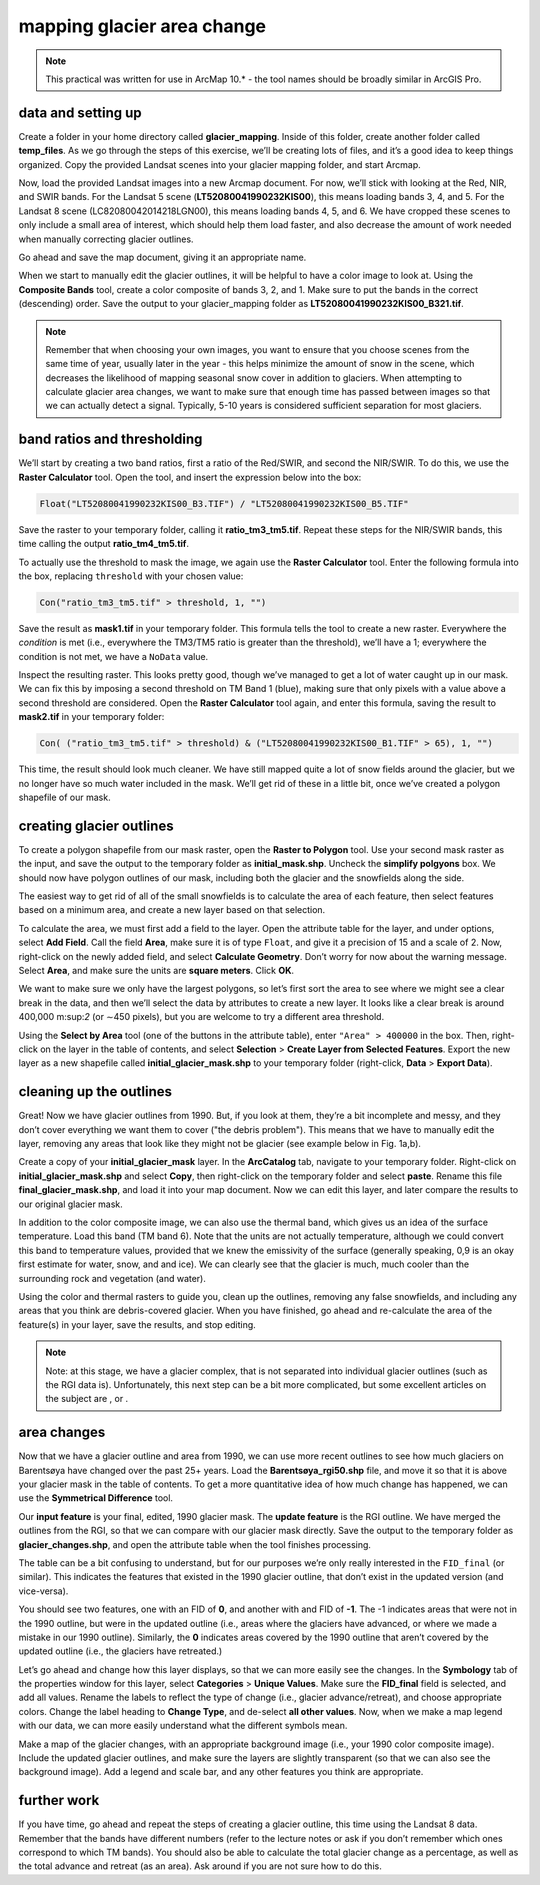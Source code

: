 mapping glacier area change
===========================

.. note::

    This practical was written for use in ArcMap 10.* - the tool names should be broadly similar in ArcGIS Pro.


data and setting up
-------------------

Create a folder in your home directory called **glacier_mapping**. Inside of this folder, create another folder called
**temp_files**. As we go through the steps of this exercise, we’ll be creating lots of files, and it’s a good idea to
keep things organized. Copy the provided Landsat scenes into your glacier mapping folder, and start Arcmap.

Now, load the provided Landsat images into a new Arcmap document. For now, we’ll stick with looking at the Red, NIR,
and SWIR bands. For the Landsat 5 scene (**LT52080041990232KIS00**), this means loading bands 3, 4, and 5. For the
Landsat 8 scene (LC82080042014218LGN00), this means loading bands 4, 5, and 6. We have cropped these scenes to only
include a small area of interest, which should help them load faster, and also decrease the amount of work needed when
manually correcting glacier outlines.

Go ahead and save the map document, giving it an appropriate name.

When we start to manually edit the glacier outlines, it will be helpful to have a color image to look at. Using the
**Composite Bands** tool, create a color composite of bands 3, 2, and 1. Make sure to put the bands in the correct
(descending) order. Save the output to your glacier_mapping folder as **LT52080041990232KIS00_B321.tif**.

.. note::

    Remember that when choosing your own images, you want to ensure that you choose scenes from the same time of year,
    usually later in the year - this helps minimize the amount of snow in the scene, which decreases the likelihood of
    mapping seasonal snow cover in addition to glaciers. When attempting to calculate glacier area changes, we want to
    make sure that enough time has passed between images so that we can actually detect a signal. Typically, 5-10 years
    is considered sufficient separation for most glaciers.

band ratios and thresholding
-----------------------------

We’ll start by creating a two band ratios, first a ratio of the Red/SWIR, and second the NIR/SWIR. To do this, we use
the **Raster Calculator** tool. Open the tool, and insert the expression below into the box:

.. code-block:: text

    Float("LT52080041990232KIS00_B3.TIF") / "LT52080041990232KIS00_B5.TIF"

Save the raster to your temporary folder, calling it **ratio_tm3_tm5.tif**. Repeat these steps for the NIR/SWIR bands,
this time calling the output **ratio_tm4_tm5.tif**.

.. card::
    :class-header: question
    :class-card: question

    :far:`circle-question` Question
    ^^^

    Look at the two ratio images, and see if you can see any differences between them. What seems like an appropriate
    threshold to use for the TM3/TM5 ratio?

To actually use the threshold to mask the image, we again use the **Raster Calculator** tool. Enter the following
formula into the box, replacing ``threshold`` with your chosen value:

.. code-block:: text

    Con("ratio_tm3_tm5.tif" > threshold, 1, "")

Save the result as **mask1.tif** in your temporary folder. This formula tells the tool to create a new raster.
Everywhere the *condition* is met (i.e., everywhere the TM3/TM5 ratio is greater than the threshold), we’ll have a 1;
everywhere the condition is not met, we have a ``NoData`` value.

Inspect the resulting raster. This looks pretty good, though we’ve managed to get a lot of water caught up in our mask.
We can fix this by imposing a second threshold on TM Band 1 (blue), making sure that only pixels with a value above a
second threshold are considered. Open the **Raster Calculator** tool again, and enter this formula, saving the result
to **mask2.tif** in your temporary folder:

.. code-block:: text

    Con( ("ratio_tm3_tm5.tif" > threshold) & ("LT52080041990232KIS00_B1.TIF" > 65), 1, "")

This time, the result should look much cleaner. We have still mapped quite a lot of snow fields around the glacier,
but we no longer have so much water included in the mask. We’ll get rid of these in a little bit, once we’ve created a
polygon shapefile of our mask.

creating glacier outlines
--------------------------

To create a polygon shapefile from our mask raster, open the **Raster to Polygon** tool. Use your second mask raster
as the input, and save the output to the temporary folder as **initial_mask.shp**. Uncheck the **simplify polgyons**
box. We should now have polygon outlines of our mask, including both the glacier and the snowfields along the side.

The easiest way to get rid of all of the small snowfields is to calculate the area of each feature, then select features
based on a minimum area, and create a new layer based on that selection.

To calculate the area, we must first add a field to the layer. Open the attribute table for the layer, and under
options, select **Add Field**. Call the field **Area**, make sure it is of type ``Float``, and give it a precision of
15 and a scale of 2. Now, right-click on the newly added field, and select **Calculate Geometry**. Don’t worry for now
about the warning message. Select **Area**, and make sure the units are **square meters**. Click **OK**.

We want to make sure we only have the largest polygons, so let’s first sort the area to see where we might see a clear
break in the data, and then we’ll select the data by attributes to create a new layer. It looks like a clear break is
around 400,000 m:sup:`2` (or ∼450 pixels), but you are welcome to try a different area threshold.

Using the **Select by Area** tool (one of the buttons in the attribute table), enter ``"Area" > 400000`` in the box.
Then, right-click on the layer in the table of contents, and select **Selection** >
**Create Layer from Selected Features**. Export the new layer as a new shapefile called **initial_glacier_mask.shp**
to your temporary folder (right-click, **Data** > **Export Data**).

cleaning up the outlines
-------------------------

Great! Now we have glacier outlines from 1990. But, if you look at them, they’re a bit incomplete and messy, and they
don’t cover everything we want them to cover ("the debris problem"). This means that we have to manually edit the layer,
removing any areas that look like they might not be glacier (see example below in Fig. 1a,b).

Create a copy of your **initial_glacier_mask** layer. In the **ArcCatalog** tab, navigate to your temporary folder.
Right-click on **initial_glacier_mask.shp** and select **Copy**, then right-click on the temporary folder and select
**paste**. Rename this file **final_glacier_mask.shp**, and load it into your map document. Now we can edit this layer,
and later compare the results to our original glacier mask.

In addition to the color composite image, we can also use the thermal band, which gives us an idea of the surface
temperature. Load this band (TM band 6). Note that the units are not actually temperature, although we could convert
this band to temperature values, provided that we knew the emissivity of the surface (generally speaking, 0,9 is an
okay first estimate for water, snow, and and ice). We can clearly see that the glacier is much, much cooler
than the surrounding rock and vegetation (and water).

Using the color and thermal rasters to guide you, clean up the outlines, removing any false snowfields, and including
any areas that you think are debris-covered glacier. When you have finished, go ahead and re-calculate the area of the
feature(s) in your layer, save the results, and stop editing.

.. note::

    Note: at this stage, we have a glacier complex, that is not separated into individual glacier
    outlines (such as the RGI data is). Unfortunately, this next step can be a bit more complicated,
    but some excellent articles on the subject are , or .

area changes
-------------

Now that we have a glacier outline and area from 1990, we can use more recent outlines to see how much glaciers on
Barentsøya have changed over the past 25+ years. Load the **Barentsøya_rgi50.shp** file, and move it so that it is
above your glacier mask in the table of contents. To get a more quantitative idea of how much change has happened, we
can use the **Symmetrical Difference** tool.

Our **input feature** is your final, edited, 1990 glacier mask. The **update feature** is the RGI outline. We have
merged the outlines from the RGI, so that we can compare with our glacier mask directly. Save the output to the
temporary folder as **glacier_changes.shp**, and open the attribute table when the tool finishes processing.

The table can be a bit confusing to understand, but for our purposes we’re only really interested in the ``FID_final``
(or similar). This indicates the features that existed in the 1990 glacier outline, that don’t exist in the updated
version (and vice-versa).

You should see two features, one with an FID of **0**, and another with and FID of **-1**. The -1 indicates areas that
were not in the 1990 outline, but were in the updated outline (i.e., areas where the glaciers have advanced, or where
we made a mistake in our 1990 outline). Similarly, the **0** indicates areas covered by the 1990 outline that aren’t
covered by the updated outline (i.e., the glaciers have retreated.)

Let’s go ahead and change how this layer displays, so that we can more easily see the changes. In the **Symbology** tab
of the properties window for this layer, select **Categories** > **Unique Values**. Make sure the **FID_final** field
is selected, and add all values. Rename the labels to reflect the type of change (i.e., glacier advance/retreat), and
choose appropriate colors. Change the label heading to **Change Type**, and de-select **all other values**. Now, when
we make a map legend with our data, we can more easily understand what the different symbols mean.

Make a map of the glacier changes, with an appropriate background image (i.e., your 1990 color composite image). Include
the updated glacier outlines, and make sure the layers are slightly transparent (so that we can also see the background
image). Add a legend and scale bar, and any other features you think are appropriate.

further work
-------------

If you have time, go ahead and repeat the steps of creating a glacier outline, this time using the Landsat 8 data.
Remember that the bands have different numbers (refer to the lecture notes or ask if you don’t remember which ones
correspond to which TM bands). You should also be able to calculate the total glacier change as a percentage, as well
as the total advance and retreat (as an area). Ask around if you are not sure how to do this.

